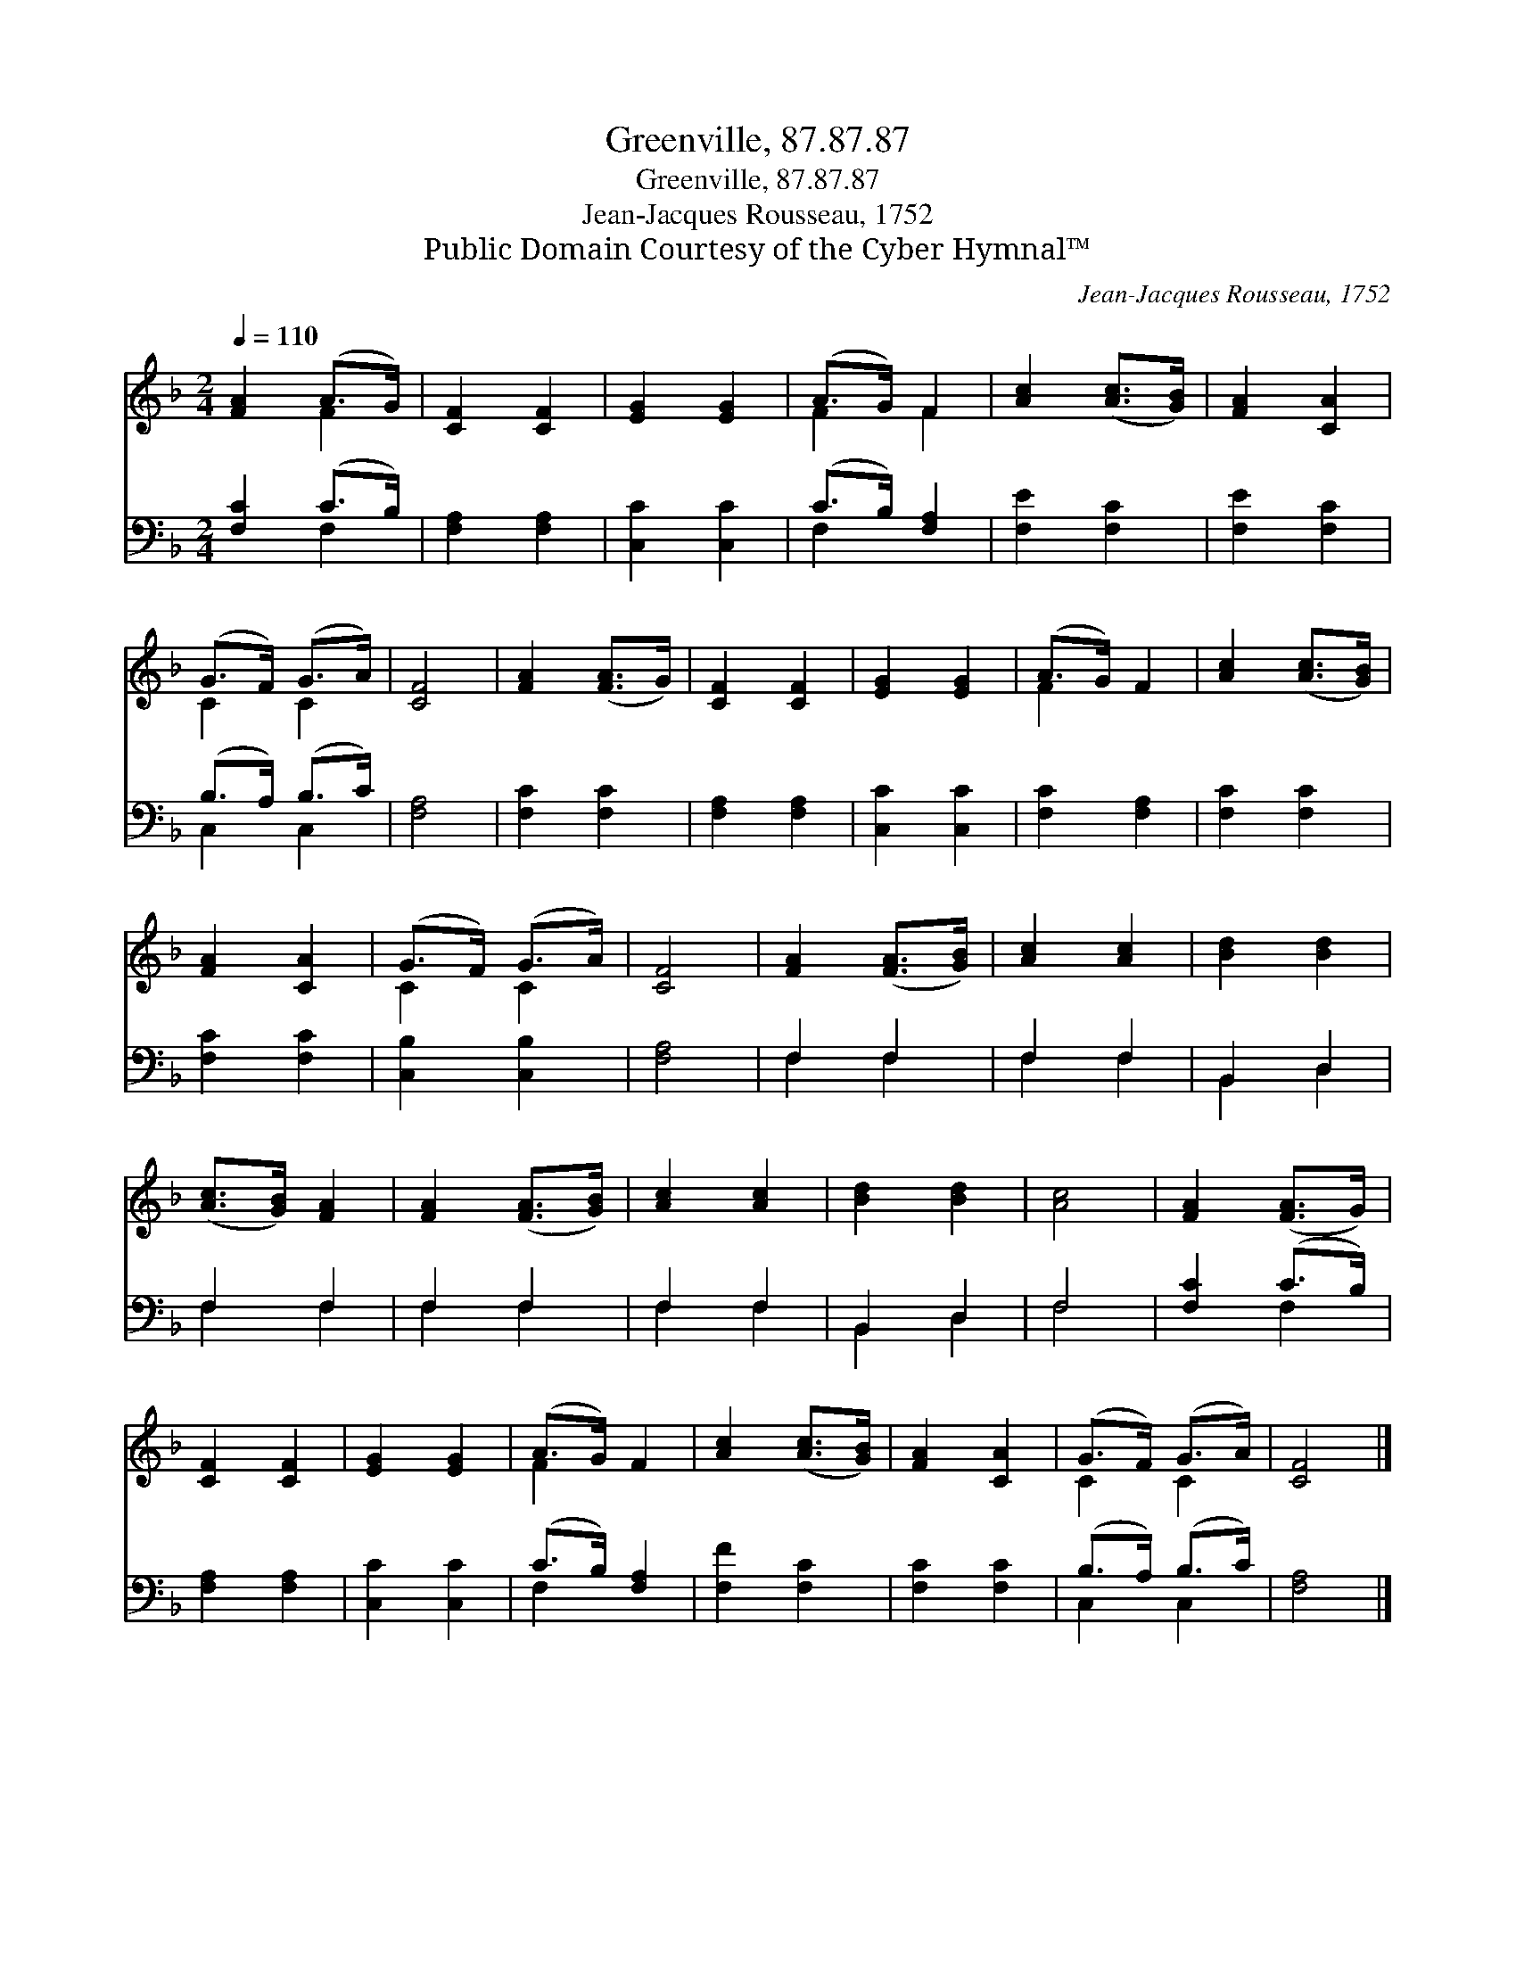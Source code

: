 X:1
T:Greenville, 87.87.87
T:Greenville, 87.87.87
T:Jean-Jacques Rousseau, 1752
T:Public Domain Courtesy of the Cyber Hymnal™
C:Jean-Jacques Rousseau, 1752
Z:Public Domain
Z:Courtesy of the Cyber Hymnal™
%%score ( 1 2 ) ( 3 4 )
L:1/8
Q:1/4=110
M:2/4
K:F
V:1 treble 
V:2 treble 
V:3 bass 
V:4 bass 
V:1
 [FA]2 (A>G) | [CF]2 [CF]2 | [EG]2 [EG]2 | (A>G) F2 | [Ac]2 ([Ac]>[GB]) | [FA]2 [CA]2 | %6
 (G>F) (G>A) | [CF]4 | [FA]2 ([FA]>G) | [CF]2 [CF]2 | [EG]2 [EG]2 | (A>G) F2 | [Ac]2 ([Ac]>[GB]) | %13
 [FA]2 [CA]2 | (G>F) (G>A) | [CF]4 | [FA]2 ([FA]>[GB]) | [Ac]2 [Ac]2 | [Bd]2 [Bd]2 | %19
 ([Ac]>[GB]) [FA]2 | [FA]2 ([FA]>[GB]) | [Ac]2 [Ac]2 | [Bd]2 [Bd]2 | [Ac]4 | [FA]2 ([FA]>G) | %25
 [CF]2 [CF]2 | [EG]2 [EG]2 | (A>G) F2 | [Ac]2 ([Ac]>[GB]) | [FA]2 [CA]2 | (G>F) (G>A) | [CF]4 |] %32
V:2
 x2 F2 | x4 | x4 | F2 F2 | x4 | x4 | C2 C2 | x4 | x4 | x4 | x4 | F2 x2 | x4 | x4 | C2 C2 | x4 | %16
 x4 | x4 | x4 | x4 | x4 | x4 | x4 | x4 | x4 | x4 | x4 | F2 x2 | x4 | x4 | C2 C2 | x4 |] %32
V:3
 [F,C]2 (C>B,) | [F,A,]2 [F,A,]2 | [C,C]2 [C,C]2 | (C>B,) [F,A,]2 | [F,E]2 [F,C]2 | [F,E]2 [F,C]2 | %6
 (B,>A,) (B,>C) | [F,A,]4 | [F,C]2 [F,C]2 | [F,A,]2 [F,A,]2 | [C,C]2 [C,C]2 | [F,C]2 [F,A,]2 | %12
 [F,C]2 [F,C]2 | [F,C]2 [F,C]2 | [C,B,]2 [C,B,]2 | [F,A,]4 | F,2 F,2 | F,2 F,2 | B,,2 D,2 | %19
 F,2 F,2 | F,2 F,2 | F,2 F,2 | B,,2 D,2 | F,4 | [F,C]2 (C>B,) | [F,A,]2 [F,A,]2 | [C,C]2 [C,C]2 | %27
 (C>B,) [F,A,]2 | [F,F]2 [F,C]2 | [F,C]2 [F,C]2 | (B,>A,) (B,>C) | [F,A,]4 |] %32
V:4
 x2 F,2 | x4 | x4 | F,2 x2 | x4 | x4 | C,2 C,2 | x4 | x4 | x4 | x4 | x4 | x4 | x4 | x4 | x4 | %16
 F,2 F,2 | F,2 F,2 | B,,2 D,2 | F,2 F,2 | F,2 F,2 | F,2 F,2 | B,,2 D,2 | F,4 | x2 F,2 | x4 | x4 | %27
 F,2 x2 | x4 | x4 | C,2 C,2 | x4 |] %32

